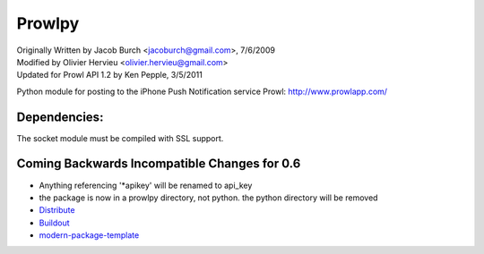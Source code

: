 =======
Prowlpy
=======

| Originally Written by Jacob Burch <jacoburch@gmail.com>, 7/6/2009
| Modified by Olivier Hervieu <olivier.hervieu@gmail.com>
| Updated for Prowl API 1.2 by Ken Pepple, 3/5/2011

Python module for posting to the iPhone Push Notification service Prowl: http://www.prowlapp.com/

Dependencies:
=============
The socket module must be compiled with SSL support.

Coming Backwards Incompatible Changes for 0.6
=====================================
- Anything referencing '*apikey' will be renamed to api_key
- the package is now in a prowlpy directory, not python. the python directory will be removed

- `Distribute`_
- `Buildout`_
- `modern-package-template`_

.. _Buildout: http://www.buildout.org/
.. _Distribute: http://pypi.python.org/pypi/distribute
.. _`modern-package-template`: http://pypi.python.org/pypi/modern-package-template

